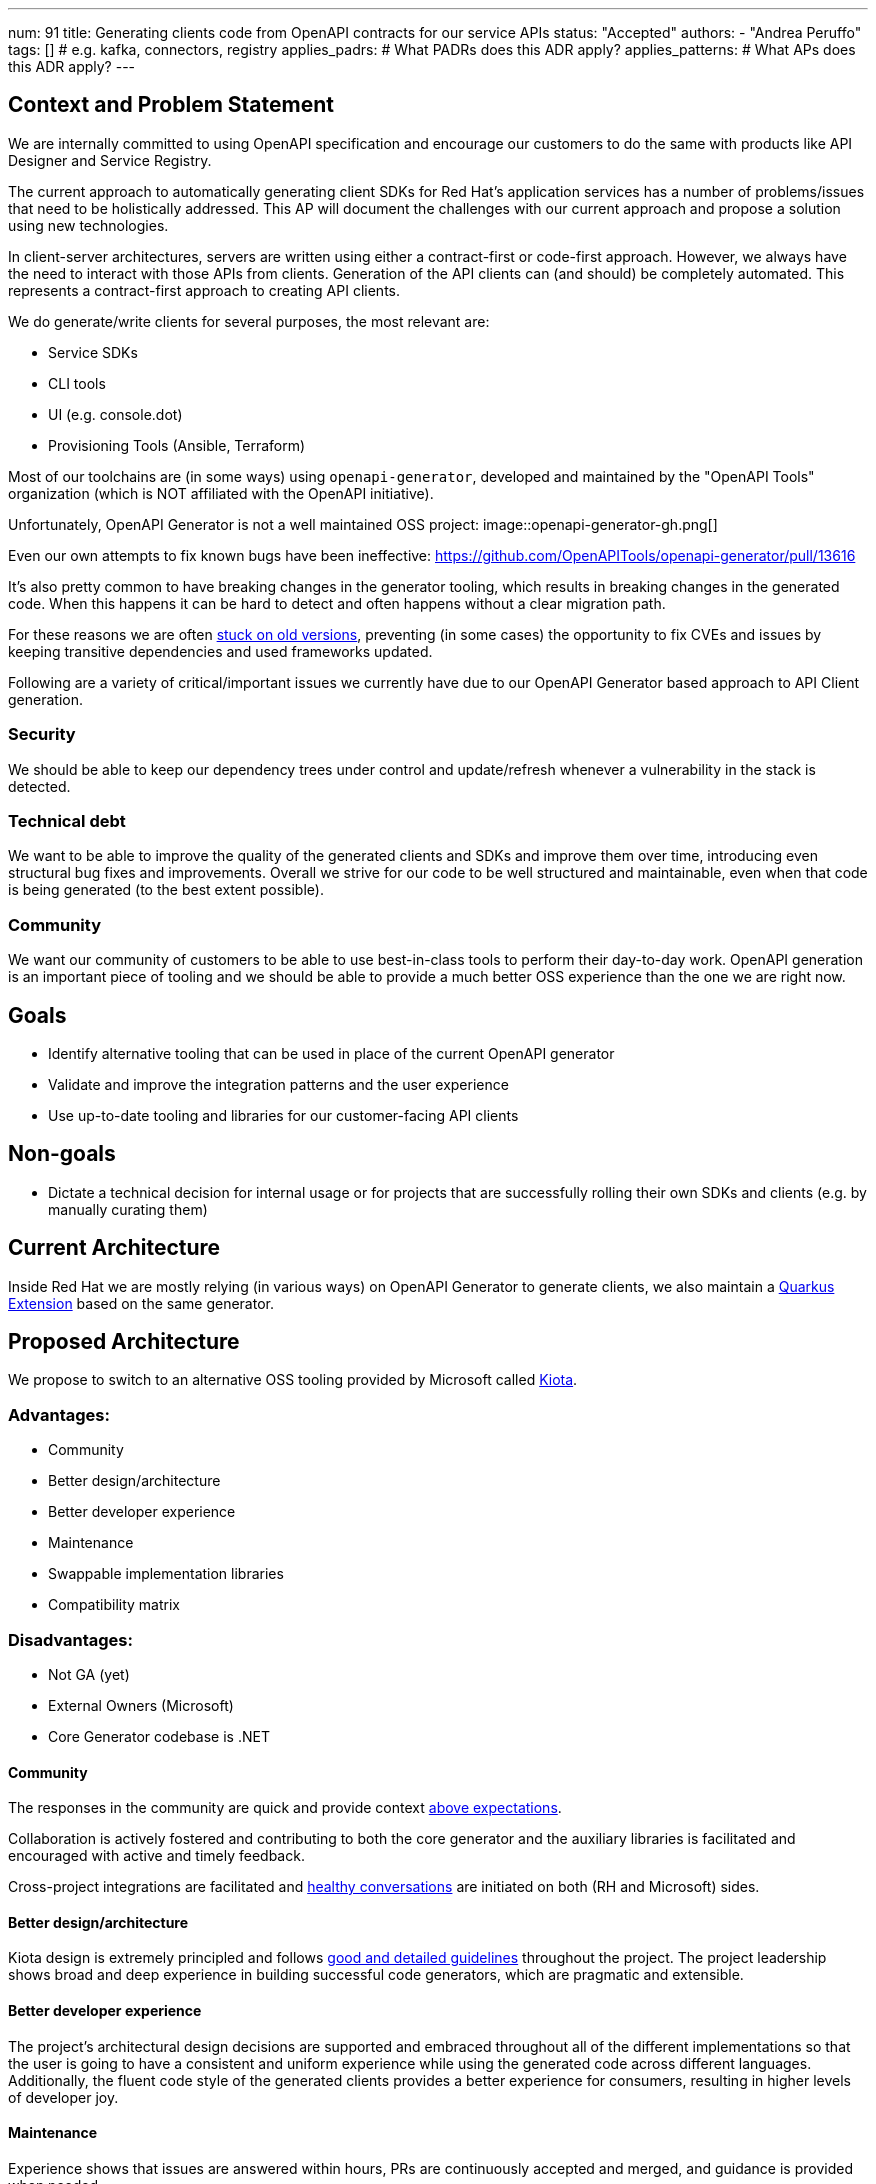 ---
num: 91
title: Generating clients code from OpenAPI contracts for our service APIs
status: "Accepted"
authors:
  - "Andrea Peruffo"
tags: [] # e.g. kafka, connectors, registry
applies_padrs: # What PADRs does this ADR apply?
applies_patterns: # What APs does this ADR apply?
---

== Context and Problem Statement

We are internally committed to using OpenAPI specification and encourage our customers to do the same with products like API Designer and Service Registry.

The current approach to automatically generating client SDKs for Red Hat's application services has a number of problems/issues that need to be holistically addressed.
This AP will document the challenges with our current approach and propose a solution using new technologies.

In client-server architectures, servers are written using either a contract-first or code-first approach.
However, we always have the need to interact with those APIs from clients.
Generation of the API clients can (and should) be completely automated.
This represents a contract-first approach to creating API clients.

We do generate/write clients for several purposes, the most relevant are:

* Service SDKs
* CLI tools
* UI (e.g. console.dot)
* Provisioning Tools (Ansible, Terraform)

Most of our toolchains are (in some ways) using `openapi-generator`, developed and maintained by the "OpenAPI Tools" organization (which is NOT affiliated with the OpenAPI initiative).

Unfortunately, OpenAPI Generator is not a well maintained OSS project:
image::openapi-generator-gh.png[]

Even our own attempts to fix known bugs have been ineffective:
https://github.com/OpenAPITools/openapi-generator/pull/13616

It's also pretty common to have breaking changes in the generator tooling, which results in breaking changes in the generated code.
When this happens it can be hard to detect and often happens without a clear migration path.

For these reasons we are often https://github.com/redhat-developer/app-services-sdk-go/blob/13d1cad9a937c456a9623ad188c44790e3370d83/openapitools.json#L5[stuck on old versions], preventing (in some cases) the opportunity to fix CVEs and issues by keeping transitive dependencies and used frameworks updated.

Following are a variety of critical/important issues we currently have due to our OpenAPI Generator based approach to API Client generation.

=== Security

We should be able to keep our dependency trees under control and update/refresh whenever a vulnerability in the stack is detected.

=== Technical debt

We want to be able to improve the quality of the generated clients and SDKs and improve them over time, introducing even structural bug fixes and improvements.  Overall we strive for our code to be well structured and maintainable, even when that code is being generated (to the best extent possible).

=== Community

We want our community of customers to be able to use best-in-class tools to perform their day-to-day work. OpenAPI generation is an important piece of tooling and we should be able to provide a much better OSS experience than the one we are right now.

== Goals

* Identify alternative tooling that can be used in place of the current OpenAPI generator
* Validate and improve the integration patterns and the user experience
* Use up-to-date tooling and libraries for our customer-facing API clients

== Non-goals

* Dictate a technical decision for internal usage or for projects that are successfully rolling their own SDKs and clients (e.g. by manually curating them)

== Current Architecture

Inside Red Hat we are mostly relying (in various ways) on OpenAPI Generator to generate clients, we also maintain a https://github.com/quarkiverse/quarkus-openapi-generator[Quarkus Extension] based on the same generator.

== Proposed Architecture

We propose to switch to an alternative OSS tooling provided by Microsoft called https://github.com/microsoft/kiota[Kiota].

=== Advantages:

* Community
* Better design/architecture
* Better developer experience
* Maintenance
* Swappable implementation libraries
* Compatibility matrix

=== Disadvantages:

* Not GA (yet)
* External Owners (Microsoft)
* Core Generator codebase is .NET

==== Community

The responses in the community are quick and provide context https://github.com/microsoft/kiota-java/issues/121#issuecomment-1372248993[above expectations].

Collaboration is actively fostered and contributing to both the core generator and the auxiliary libraries is facilitated and encouraged with active and timely feedback.

Cross-project integrations are facilitated and https://github.com/microsoft/kiota/discussions/2154[healthy conversations] are initiated on both (RH and Microsoft) sides.

==== Better design/architecture

Kiota design is extremely principled and follows https://microsoft.github.io/kiota/extending/[good and detailed guidelines] throughout the project.
The project leadership shows broad and deep experience in building successful code generators, which are pragmatic and extensible.

==== Better developer experience

The project's architectural design decisions are supported and embraced throughout all of the different implementations so that the user is going to have a consistent and uniform experience while using the generated code across different languages.
Additionally, the fluent code style of the generated clients provides a better experience for consumers, resulting in higher levels of developer joy.

==== Maintenance

Experience shows that issues are answered within hours, PRs are continuously accepted and merged, and guidance is provided when needed.

Transitive dependencies are kept up to date in a timely manner.

Improvements and bugs are continuously integrated into both the generator and the auxiliary libraries' repositories.

==== Swappable implementation libraries

The design of Kiota allows consumers of the code generator to provide their own https://microsoft.github.io/kiota/extending/corelibrary.html[“opinionated” implementations] of core generated client functionality.
This is done via a set of interfaces to core functionality that all generated clients leverage (e.g. a Java HTTP client interface).  Default implementations of these interfaces are provided, but alternatives can easily be created and used.

Specifically for the Red Hat use case, we are free to roll out our own implementations of the core libraries to better support Red Hat products and strategy (e.g. Quarkus specific implementations of certain functionality).

Creating alternatives for the provided default libraries is doable in a very reasonable amount of time.
https://github.com/andreaTP/kiota-utils/blob/1a7dcecd92ce8794fe479e9c37c71d5733a39ff6/http/jdk-http/src/main/java/io/apicurio/kiota/http/JdkHttpRequestAdapter.java#L1[Here] you can find an alternative implementation of the Java HttpClient interface that is based on the client embedded in JDK 11+ (vs. the out-of-the-box implementation that is based on OkHttp).
We expect to provide:

- one `RHTokenProvider` that will work automatically with https://access.redhat.com/articles/3626371[offline tokens] and SSO like https://github.com/andreaTP/kiota-utils/blob/93083650e0374f511abefd099033f05276927deb/rh-auth/src/main/java/com/github/andreatp/kiota/auth/RHAccessTokenProvider.java#L24[we did for Java] for each supported language.
- a Java Vert-X HTTP client implementation (as opposed to the default OkHttp)
- a Java JSON serialization based on Jackson (as opposed to the default Gson)

In the long term, we expect that most of the bug fixes are going to happen in those shared libraries, and being able to maintain and release them at our own pace is a key element for success.

==== Compatibility matrix

Kiota https://github.com/microsoft/kiota/issues/2020[compatibility matrix] covers the current Red Hat use-cases, specifically:

* Java
* Go
* Python
* TypeScript

The generator doesn't need to stitch or even know about specific frameworks and/or libraries as they rely only on interfaces (called “abstractions”), and implementation libraries are swappable.

==== External Owners (Microsoft)

The project is maintained and owned by Microsoft, specifically by the team working on Microsoft Graph.
We will be having some direct discussions with them soon around their plans for the project and a possible collaboration.
Initial impressions indicate that they are very receptive to improvements and collaborations.
But, of course, they will always own the project in the same way that Red Hat owns our first-party OSS projects.

On the flip side, this is a possible occasion for a strong collaboration between two of the major players in the Software industry that can drive more and more community adoption of the technology/stack.

Using OpenAPI Tools we are in a very similar situation except from the fact that it's more a "pure" Open Source project.

==== Legal Requirements (Terms Acceptance and Export Control)

Kiota and the relevant component are released under the MIT license.

=== Additional Reading

Kiota design: https://microsoft.github.io/kiota/extending/
Some libraries are already used [in Red Hat projects](https://github.com/microsoft/kiota-abstractions-go/network/dependents).

=== Threat Model

image::threat-model.png[]

* Given that Kiota is going to produce source code and runs on the client side there are no specific threats for RH SaaS
* A Code Generator could produce malicious or corrupted generated code.
* Clients with large numbers of dependencies could be vulnerable if not refreshed
* A swapped implementation may not be well supported

=== Alternatives Considered / Rejected

==== Keep going with the current generator

The DevExp team has identified as a major piece of maintenance the upgrade of the currently outdated https://github.com/OpenAPITools/openapi-generator[openapi-generator].
The current SDKs are full of quirks and edge cases in most cases hacked around to end up with a working implementation.
Having to maintain hacks and workarounds to keep the SDKs working is a major blocker to updating toward newer versions of the generator.

The monolithic approach to a generation used by openapi-generator also offers challenges in a modular approach to bug fixes and improvements.

==== IBM

We have had extensive discussions with IBM regarding their approach to https://github.com/IBM/ibm-cloud-sdk-common[client SDK] generation and we very much like their governance model over APIs produced in the company.
The IBM openapi-codegen(closed source) is a fork of the “official” generator.
IBM does maintain an https://cloud.ibm.com/docs/api-handbook[API Handbook] and they verify the compatibility running the tooling on all of their OpenApi specifications (similar to what is explained https://github.com/microsoft/kiota/issues/2020[in this open ticket for Kiota]).

Full text of this section is available as a [private Addendum](https://docs.google.com/document/d/1x97PVV0rF00SlbMeC8mVy4e7sl5zYcUtME6KC-TEJOU/edit).

==== Per language tooling

There are a number of independent projects to generate code specifically for one language (often written in the same).
On average those tools are much better than the “official” openapi-generator counterpart, but it is extremely challenging to provide a cohesive result out of disparate tools for the users and engage with various communities at different levels of maturity/openness.

=== Challenges

* There are improvements to be done and we would require to publish alternative core libraries to fully integrate the experience and the support.

=== Consequences if Not Completed

* It will be extremely hard to fix timely security issues in the current SDKs, Clients, UIs
* It's almost impossible to contribute to the design and implement new features for the client-generated code
